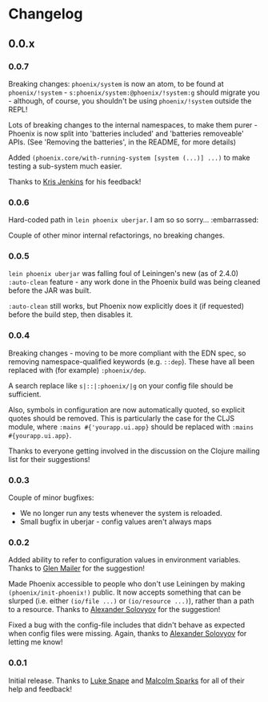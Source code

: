* Changelog
** 0.0.x
*** 0.0.7

Breaking changes: =phoenix/system= is now an atom, to be found at
=phoenix/!system= - =s:phoenix/system:@phoenix/!system:g= should
migrate you - although, of course, you shouldn't be using
=phoenix/!system= outside the REPL!

Lots of breaking changes to the internal namespaces, to make them
purer - Phoenix is now split into 'batteries included' and 'batteries
removeable' APIs. (See 'Removing the batteries', in the README, for
more details)

Added =(phoenix.core/with-running-system [system (...)] ...)= to make
testing a sub-system much easier.

Thanks to [[https://github.com/krisajenkins][Kris Jenkins]] for his feedback!

*** 0.0.6

Hard-coded path in =lein phoenix uberjar=. I am so so
sorry... :embarrassed:

Couple of other minor internal refactorings, no breaking changes.

*** 0.0.5

=lein phoenix uberjar= was falling foul of Leiningen's new (as of
2.4.0) =:auto-clean= feature - any work done in the Phoenix build was
being cleaned before the JAR was built.

=:auto-clean= still works, but Phoenix now explicitly does it (if
requested) before the build step, then disables it.

*** 0.0.4

Breaking changes - moving to be more compliant with the EDN spec, so
removing namespace-qualified keywords (e.g. =::dep=). These have all
been replaced with (for example) =:phoenix/dep=.

A search replace like =s|::|:phoenix/|g= on your config file should be
sufficient.

Also, symbols in configuration are now automatically quoted, so
explicit quotes should be removed. This is particularly the case for
the CLJS module, where =:mains #{'yourapp.ui.app}= should be replaced
with =:mains #{yourapp.ui.app}=.

Thanks to everyone getting involved in the discussion on the Clojure
mailing list for their suggestions!

*** 0.0.3

Couple of minor bugfixes:

- We no longer run any tests whenever the system is reloaded.
- Small bugfix in uberjar - config values aren't always maps

*** 0.0.2

Added ability to refer to configuration values in environment
variables. Thanks to [[https://github.com/glenjamin][Glen Mailer]] for the suggestion!

Made Phoenix accessible to people who don't use Leiningen by making
=(phoenix/init-phoenix!)= public. It now accepts something that can be
slurped (i.e. either =(io/file ...)= or =(io/resource ...)=), rather
than a path to a resource. Thanks to [[https://github.com/piranha][Alexander Solovyov]] for the
suggestion!

Fixed a bug with the config-file includes that didn't behave as
expected when config files were missing. Again, thanks to [[https://github.com/piranha][Alexander
Solovyov]] for letting me know!

*** 0.0.1

Initial release. Thanks to [[https://github.com/lsnape][Luke Snape]] and [[https://github.com/malcolmsparks][Malcolm Sparks]] for all of
their help and feedback!
